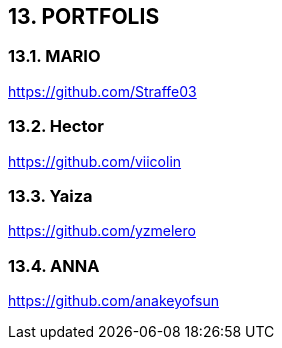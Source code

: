:hardbreaks:
== [aqua]#13. PORTFOLIS#

=== [aqua]#13.1. MARIO#
https://github.com/Straffe03

=== [aqua]#13.2. Hector#
https://github.com/viicolin

=== [aqua]#13.3. Yaiza#
https://github.com/yzmelero

=== [aqua]#13.4. ANNA#
https://github.com/anakeyofsun
